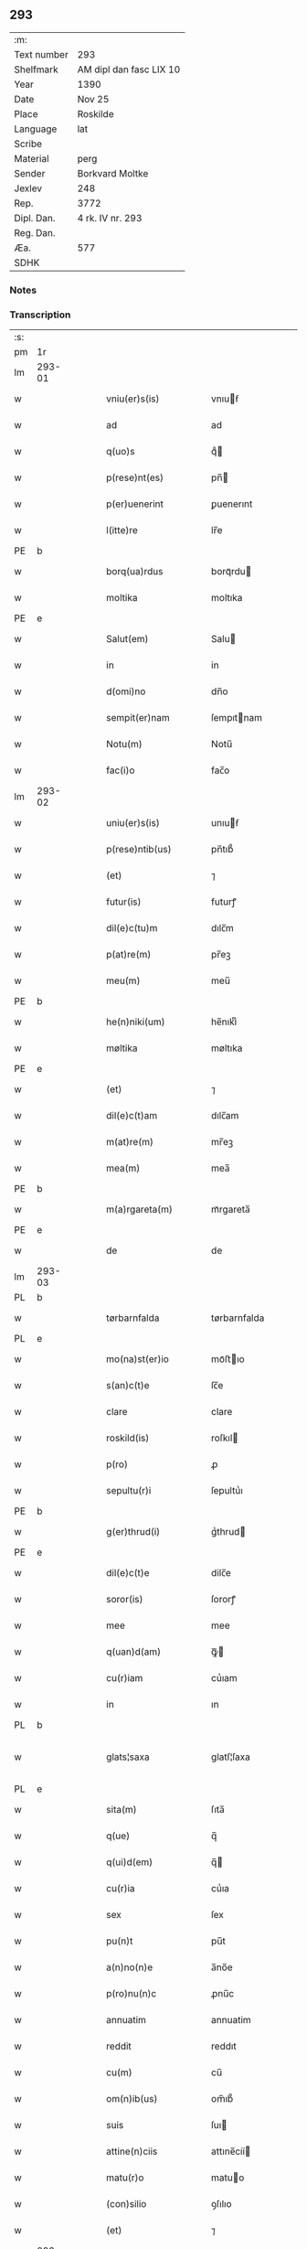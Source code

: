 ** 293
| :m:         |                         |
| Text number | 293                     |
| Shelfmark   | AM dipl dan fasc LIX 10 |
| Year        | 1390                    |
| Date        | Nov 25                  |
| Place       | Roskilde                |
| Language    | lat                     |
| Scribe      |                         |
| Material    | perg                    |
| Sender      | Borkvard Moltke         |
| Jexlev      | 248                     |
| Rep.        | 3772                    |
| Dipl. Dan.  | 4 rk. IV nr. 293        |
| Reg. Dan.   |                         |
| Æa.         | 577                     |
| SDHK        |                         |

*** Notes


*** Transcription
| :s: |        |   |   |   |   |                        |              |   |   |   |                                 |     |   |   |    |               |
| pm  | 1r     |   |   |   |   |                        |              |   |   |   |                                 |     |   |   |    |               |
| lm  | 293-01 |   |   |   |   |                        |              |   |   |   |                                 |     |   |   |    |               |
| w   |        |   |   |   |   | vniu(er)s(is)          | vnıuẜ       |   |   |   |                                 | lat |   |   |    |        293-01 |
| w   |        |   |   |   |   | ad                     | ad           |   |   |   |                                 | lat |   |   |    |        293-01 |
| w   |        |   |   |   |   | q(uo)s                 | qͦ           |   |   |   |                                 | lat |   |   |    |        293-01 |
| w   |        |   |   |   |   | p(rese)nt(es)          | pn̅          |   |   |   |                                 | lat |   |   |    |        293-01 |
| w   |        |   |   |   |   | p(er)uenerint          | ꝑuenerınt    |   |   |   |                                 | lat |   |   |    |        293-01 |
| w   |        |   |   |   |   | l(itte)re              | lr̅e          |   |   |   |                                 | lat |   |   |    |        293-01 |
| PE  | b      |   |   |   |   |                        |              |   |   |   |                                 |     |   |   |    |               |
| w   |        |   |   |   |   | borq(ua)rdus           | borqᷓrdu     |   |   |   |                                 | lat |   |   |    |        293-01 |
| w   |        |   |   |   |   | moltika                | moltıka      |   |   |   |                                 | dan |   |   |    |        293-01 |
| PE  | e      |   |   |   |   |                        |              |   |   |   |                                 |     |   |   |    |               |
| w   |        |   |   |   |   | Salut(em)              | Salu        |   |   |   |                                 | lat |   |   |    |        293-01 |
| w   |        |   |   |   |   | in                     | in           |   |   |   |                                 | lat |   |   |    |        293-01 |
| w   |        |   |   |   |   | d(omi)no               | dn̅o          |   |   |   |                                 | lat |   |   |    |        293-01 |
| w   |        |   |   |   |   | sempit(er)nam          | ſempıtnam   |   |   |   |                                 | lat |   |   |    |        293-01 |
| w   |        |   |   |   |   | Notu(m)                | Notu̅         |   |   |   |                                 | lat |   |   |    |        293-01 |
| w   |        |   |   |   |   | fac(i)o                | fac̅o         |   |   |   |                                 | lat |   |   |    |        293-01 |
| lm  | 293-02 |   |   |   |   |                        |              |   |   |   |                                 |     |   |   |    |               |
| w   |        |   |   |   |   | uniu(er)s(is)          | unıuẜ       |   |   |   |                                 | lat |   |   |    |        293-02 |
| w   |        |   |   |   |   | p(rese)ntib(us)        | pn̅tıb᷒        |   |   |   |                                 | lat |   |   |    |        293-02 |
| w   |        |   |   |   |   | (et)                   | ⁊            |   |   |   |                                 | lat |   |   |    |        293-02 |
| w   |        |   |   |   |   | futur(is)              | futurꝭ       |   |   |   |                                 | lat |   |   |    |        293-02 |
| w   |        |   |   |   |   | dil(e)c(tu)m           | dılc̅m        |   |   |   |                                 | lat |   |   |    |        293-02 |
| w   |        |   |   |   |   | p(at)re(m)             | pr̅eꝫ         |   |   |   |                                 | lat |   |   |    |        293-02 |
| w   |        |   |   |   |   | meu(m)                 | meu̅          |   |   |   |                                 | lat |   |   |    |        293-02 |
| PE  | b      |   |   |   |   |                        |              |   |   |   |                                 |     |   |   |    |               |
| w   |        |   |   |   |   | he(n)niki(um)          | he̅nıkıͫ       |   |   |   |                                 | lat |   |   |    |        293-02 |
| w   |        |   |   |   |   | møltika                | møltıka      |   |   |   |                                 | dan |   |   |    |        293-02 |
| PE  | e      |   |   |   |   |                        |              |   |   |   |                                 |     |   |   |    |               |
| w   |        |   |   |   |   | (et)                   | ⁊            |   |   |   |                                 | lat |   |   |    |        293-02 |
| w   |        |   |   |   |   | dil(e)c(t)am           | dılc̅am       |   |   |   |                                 | lat |   |   |    |        293-02 |
| w   |        |   |   |   |   | m(at)re(m)             | mr̅eꝫ         |   |   |   |                                 | lat |   |   |    |        293-02 |
| w   |        |   |   |   |   | mea(m)                 | mea̅          |   |   |   |                                 | lat |   |   |    |        293-02 |
| PE  | b      |   |   |   |   |                        |              |   |   |   |                                 |     |   |   |    |               |
| w   |        |   |   |   |   | m(a)rgareta(m)         | mᷓrgareta̅     |   |   |   |                                 | lat |   |   |    |        293-02 |
| PE  | e      |   |   |   |   |                        |              |   |   |   |                                 |     |   |   |    |               |
| w   |        |   |   |   |   | de                     | de           |   |   |   |                                 | lat |   |   |    |        293-02 |
| lm  | 293-03 |   |   |   |   |                        |              |   |   |   |                                 |     |   |   |    |               |
| PL  | b      |   |   |   |   |                        |              |   |   |   |                                 |     |   |   |    |               |
| w   |        |   |   |   |   | tørbarnfalda           | tørbarnfalda |   |   |   |                                 | dan |   |   |    |        293-03 |
| PL  | e      |   |   |   |   |                        |              |   |   |   |                                 |     |   |   |    |               |
| w   |        |   |   |   |   | mo(na)st(er)io         | moᷓﬅıo       |   |   |   |                                 | lat |   |   |    |        293-03 |
| w   |        |   |   |   |   | s(an)c(t)e             | ſc̅e          |   |   |   |                                 | lat |   |   |    |        293-03 |
| w   |        |   |   |   |   | clare                  | clare        |   |   |   |                                 | lat |   |   |    |        293-03 |
| w   |        |   |   |   |   | roskild(is)            | roſkıl      |   |   |   |                                 | lat |   |   |    |        293-03 |
| w   |        |   |   |   |   | p(ro)                  | ꝓ            |   |   |   |                                 | lat |   |   |    |        293-03 |
| w   |        |   |   |   |   | sepultu(r)i            | ſepultuᷣı     |   |   |   |                                 | lat |   |   |    |        293-03 |
| PE  | b      |   |   |   |   |                        |              |   |   |   |                                 |     |   |   |    |               |
| w   |        |   |   |   |   | g(er)thrud(i)          | gᷣthrud      |   |   |   |                                 | lat |   |   |    |        293-03 |
| PE  | e      |   |   |   |   |                        |              |   |   |   |                                 |     |   |   |    |               |
| w   |        |   |   |   |   | dil(e)c(t)e            | dilc̅e        |   |   |   |                                 | lat |   |   |    |        293-03 |
| w   |        |   |   |   |   | soror(is)              | ſororꝭ       |   |   |   |                                 | lat |   |   |    |        293-03 |
| w   |        |   |   |   |   | mee                    | mee          |   |   |   |                                 | lat |   |   |    |        293-03 |
| w   |        |   |   |   |   | q(uan)d(am)            | ꝙᷓ           |   |   |   |                                 | lat |   |   |    |        293-03 |
| w   |        |   |   |   |   | cu(r)iam               | cuᷣıam        |   |   |   |                                 | lat |   |   |    |        293-03 |
| w   |        |   |   |   |   | in                     | ın           |   |   |   |                                 | lat |   |   |    |        293-03 |
| PL  | b      |   |   |   |   |                        |              |   |   |   |                                 |     |   |   |    |               |
| w   |        |   |   |   |   | glats¦saxa             | glatſ¦ſaxa   |   |   |   |                                 | dan |   |   |    | 293-03—293-04 |
| PL  | e      |   |   |   |   |                        |              |   |   |   |                                 |     |   |   |    |               |
| w   |        |   |   |   |   | sita(m)                | ſıta̅         |   |   |   |                                 | lat |   |   |    |        293-04 |
| w   |        |   |   |   |   | q(ue)                  | q̅            |   |   |   |                                 | lat |   |   |    |        293-04 |
| w   |        |   |   |   |   | q(ui)d(em)             | q̅           |   |   |   |                                 | lat |   |   |    |        293-04 |
| w   |        |   |   |   |   | cu(r)ia                | cuᷣıa         |   |   |   |                                 | lat |   |   |    |        293-04 |
| w   |        |   |   |   |   | sex                    | ſex          |   |   |   |                                 | lat |   |   |    |        293-04 |
| w   |        |   |   |   |   | pu(n)t                 | pu̅t          |   |   |   |                                 | dan |   |   |    |        293-04 |
| w   |        |   |   |   |   | a(n)no(n)e             | a̅no̅e         |   |   |   |                                 | lat |   |   |    |        293-04 |
| w   |        |   |   |   |   | p(ro)nu(n)c            | ꝓnu̅c         |   |   |   |                                 | lat |   |   |    |        293-04 |
| w   |        |   |   |   |   | annuatim               | annuatim     |   |   |   |                                 | lat |   |   |    |        293-04 |
| w   |        |   |   |   |   | reddit                 | reddıt       |   |   |   |                                 | lat |   |   |    |        293-04 |
| w   |        |   |   |   |   | cu(m)                  | cu̅           |   |   |   |                                 | lat |   |   |    |        293-04 |
| w   |        |   |   |   |   | om(n)ib(us)            | om̅ıb᷒         |   |   |   |                                 | lat |   |   |    |        293-04 |
| w   |        |   |   |   |   | suis                   | ſuı         |   |   |   |                                 | lat |   |   |    |        293-04 |
| w   |        |   |   |   |   | attine(n)ciis          | attıne̅cíí   |   |   |   |                                 | lat |   |   |    |        293-04 |
| w   |        |   |   |   |   | matu(r)o               | matuo       |   |   |   |                                 | lat |   |   |    |        293-04 |
| w   |        |   |   |   |   | (con)silio             | ꝯſılıo       |   |   |   |                                 | lat |   |   |    |        293-04 |
| w   |        |   |   |   |   | (et)                   | ⁊            |   |   |   |                                 | lat |   |   |    |        293-04 |
| lm  | 293-05 |   |   |   |   |                        |              |   |   |   |                                 |     |   |   |    |               |
| w   |        |   |   |   |   | vnanimi                | vnanimi      |   |   |   |                                 | lat |   |   |    |        293-05 |
| w   |        |   |   |   |   | (con)s(en)s(v)         | ꝯſẜͮ          |   |   |   |                                 | lat |   |   |    |        293-05 |
| w   |        |   |   |   |   | legasse                | legae       |   |   |   |                                 | lat |   |   |    |        293-05 |
| w   |        |   |   |   |   | ad                     | ad           |   |   |   |                                 | lat |   |   |    |        293-05 |
| w   |        |   |   |   |   | fundac(i)o(ne)m        | fundaco̅m     |   |   |   |                                 | lat |   |   |    |        293-05 |
| w   |        |   |   |   |   | eccl(es)ie             | eccl̅ıe       |   |   |   |                                 | lat |   |   |    |        293-05 |
| w   |        |   |   |   |   | mo(na)sterii           | moᷓﬅeríí      |   |   |   |                                 | lat |   |   |    |        293-05 |
| w   |        |   |   |   |   | sup(ra)d(i)c(t)i       | ſupᷓdc̅ı       |   |   |   |                                 | lat |   |   |    |        293-05 |
| w   |        |   |   |   |   | Si                     | ı           |   |   |   |                                 | lat |   |   |    |        293-05 |
| w   |        |   |   |   |   | vero                   | vero         |   |   |   |                                 | lat |   |   |    |        293-05 |
| PE  | b      |   |   |   |   |                        |              |   |   |   |                                 |     |   |   |    |               |
| w   |        |   |   |   |   | borq(ua)rdu(m)         | borqᷓrdu̅      |   |   |   |                                 | lat |   |   |    |        293-05 |
| PE  | e      |   |   |   |   |                        |              |   |   |   |                                 |     |   |   |    |               |
| w   |        |   |   |   |   | herede(m)              | herede̅       |   |   |   |                                 | lat |   |   |    |        293-05 |
| w   |        |   |   |   |   | dil(e)c(t)oru(m)       | dılc̅oru̅      |   |   |   |                                 | lat |   |   |    |        293-05 |
| w   |        |   |   |   |   | p(at)ris               | pr̅ı         |   |   |   |                                 | lat |   |   |    |        293-05 |
| lm  | 293-06 |   |   |   |   |                        |              |   |   |   |                                 |     |   |   |    |               |
| w   |        |   |   |   |   | (et)                   | ⁊            |   |   |   |                                 | lat |   |   |    |        293-06 |
| w   |        |   |   |   |   | m(at)ris               | mr̅ı         |   |   |   |                                 | lat |   |   |    |        293-06 |
| w   |        |   |   |   |   | meoru(m)               | meoru̅        |   |   |   |                                 | lat |   |   |    |        293-06 |
| w   |        |   |   |   |   | p(re)d(i)c(t)oru(m)    | p̅dc̅oꝛu̅       |   |   |   |                                 | lat |   |   |    |        293-06 |
| w   |        |   |   |   |   | sup(er)uiu(er)e        | ſuꝑuíue     |   |   |   |                                 | lat |   |   |    |        293-06 |
| w   |        |   |   |   |   | (con)tingat            | ꝯtıngat      |   |   |   |                                 | lat |   |   |    |        293-06 |
| w   |        |   |   |   |   | extu(n)c               | extu̅c        |   |   |   |                                 | lat |   |   |    |        293-06 |
| w   |        |   |   |   |   | obligo                 | oblıgo       |   |   |   |                                 | lat |   |   |    |        293-06 |
| w   |        |   |   |   |   | me                     | me           |   |   |   |                                 | lat |   |   |    |        293-06 |
| w   |        |   |   |   |   | d(i)c(t)o              | dc̅o          |   |   |   |                                 | lat |   |   |    |        293-06 |
| w   |        |   |   |   |   | mo(na)st(er)io         | moᷓﬅıo       |   |   |   |                                 | lat |   |   |    |        293-06 |
| w   |        |   |   |   |   | d(i)c(t)am             | dc̅am         |   |   |   |                                 | lat |   |   |    |        293-06 |
| w   |        |   |   |   |   | cu(r)iam               | cuıam       |   |   |   |                                 | lat |   |   |    |        293-06 |
| w   |        |   |   |   |   | vt                     | vt           |   |   |   |                                 | lat |   |   |    |        293-06 |
| w   |        |   |   |   |   | p(re)mitti(tur)        | p̅mıttıᷣ       |   |   |   |                                 | lat |   |   |    |        293-06 |
| lm  | 293-07 |   |   |   |   |                        |              |   |   |   |                                 |     |   |   |    |               |
| w   |        |   |   |   |   | ab                     | ab           |   |   |   |                                 | lat |   |   |    |        293-07 |
| w   |        |   |   |   |   | impetic(i)o(n)e        | ımpetıc̅oe    |   |   |   |                                 | lat |   |   |    |        293-07 |
| w   |        |   |   |   |   | cui(us)cu(m)q(ue)      | cuı᷒cu̅qꝫ      |   |   |   |                                 | lat |   |   |    |        293-07 |
| w   |        |   |   |   |   | infallab(i)l(ite)r     | ınfallabl̅r   |   |   |   |                                 | lat |   |   |    |        293-07 |
| w   |        |   |   |   |   | lib(er)are             | lıbare      |   |   |   |                                 | lat |   |   |    |        293-07 |
| w   |        |   |   |   |   | vel                    | vel          |   |   |   |                                 | lat |   |   |    |        293-07 |
| w   |        |   |   |   |   | ecia(m)                | ecıa̅         |   |   |   |                                 | lat |   |   |    |        293-07 |
| w   |        |   |   |   |   | si                     | ſı           |   |   |   |                                 | lat |   |   |    |        293-07 |
| w   |        |   |   |   |   | d(i)c(t)o              | dc̅o          |   |   |   |                                 | lat |   |   |    |        293-07 |
| w   |        |   |   |   |   | mo(na)st(er)io         | moᷓﬅıo       |   |   |   |                                 | lat |   |   |    |        293-07 |
| w   |        |   |   |   |   | s(an)c(t)e             | ſc̅e          |   |   |   |                                 | lat |   |   |    |        293-07 |
| w   |        |   |   |   |   | clare                  | clare        |   |   |   |                                 | lat |   |   |    |        293-07 |
| w   |        |   |   |   |   | p(ro)pt(er)            | t          |   |   |   |                                 | lat |   |   |    |        293-07 |
| w   |        |   |   |   |   | q(uem)cu(m)q(ue)       | ꝙᷓcu̅qꝫ        |   |   |   |                                 | lat |   |   |    |        293-07 |
| w   |        |   |   |   |   | def(e)c(tu)m           | defc̅m        |   |   |   |                                 | lat |   |   |    |        293-07 |
| w   |        |   |   |   |   | ex                     | ex           |   |   |   |                                 | lat |   |   |    |        293-07 |
| lm  | 293-08 |   |   |   |   |                        |              |   |   |   |                                 |     |   |   |    |               |
| w   |        |   |   |   |   | p(ar)te                | ꝑte          |   |   |   |                                 | lat |   |   |    |        293-08 |
| w   |        |   |   |   |   | mei                    | meí          |   |   |   |                                 | lat |   |   |    |        293-08 |
| w   |        |   |   |   |   | d(i)c(t)a              | dc̅a          |   |   |   |                                 | lat |   |   |    |        293-08 |
| w   |        |   |   |   |   | cu(r)ia                | cuᷣıa         |   |   |   |                                 | lat |   |   |    |        293-08 |
| w   |        |   |   |   |   | q(ua)lit(er)cu(m)q(ue) | qᷓlıtcu̅qꝫ    |   |   |   |                                 | lat |   |   |    |        293-08 |
| w   |        |   |   |   |   | mo(do)                 | mo̅           |   |   |   |                                 | lat |   |   |    |        293-08 |
| w   |        |   |   |   |   | aufera(tur)            | auferaᷣ       |   |   |   |                                 | lat |   |   |    |        293-08 |
| w   |        |   |   |   |   | extu(n)c               | extu̅c        |   |   |   |                                 | lat |   |   |    |        293-08 |
| w   |        |   |   |   |   | (con)si(mi)l(ite)r     | ꝯſıl̅r        |   |   |   |                                 | lat |   |   |    |        293-08 |
| w   |        |   |   |   |   | obligo                 | oblıgo       |   |   |   |                                 | lat |   |   |    |        293-08 |
| w   |        |   |   |   |   | me                     | me           |   |   |   |                                 | lat |   |   |    |        293-08 |
| w   |        |   |   |   |   | p(re)d(i)c(t)o         | p̅dc̅o         |   |   |   |                                 | lat |   |   |    |        293-08 |
| w   |        |   |   |   |   | mo(na)st(er)io         | moᷓﬅıo       |   |   |   |                                 | lat |   |   |    |        293-08 |
| w   |        |   |   |   |   | alia(m)                | alía̅         |   |   |   |                                 | lat |   |   |    |        293-08 |
| w   |        |   |   |   |   | cu(r)iam               | cuıa       |   |   |   |                                 | lat |   |   |    |        293-08 |
| w   |        |   |   |   |   | co¦si(mi)lis           | co¦ſıl̅ı     |   |   |   |                                 | lat |   |   |    | 293-08—293-09 |
| w   |        |   |   |   |   | valor(is)              | valorꝭ       |   |   |   |                                 | lat |   |   |    |        293-09 |
| w   |        |   |   |   |   | in                     | ın           |   |   |   |                                 | lat |   |   |    |        293-09 |
| w   |        |   |   |   |   | re(com)pensam          | reꝯpenſam    |   |   |   |                                 | lat |   |   |    |        293-09 |
| w   |        |   |   |   |   | ordinare               | ordınare     |   |   |   |                                 | lat |   |   |    |        293-09 |
| w   |        |   |   |   |   | t(a)li                 | tl̅ı          |   |   |   |                                 | lat |   |   |    |        293-09 |
| w   |        |   |   |   |   | (con)dic(i)o(n)e       | ꝯdıc̅oe       |   |   |   |                                 | lat |   |   |    |        293-09 |
| w   |        |   |   |   |   | q(uod)                 | ꝙ            |   |   |   |                                 | lat |   |   |    |        293-09 |
| w   |        |   |   |   |   | p(ate)r                | pr̅           |   |   |   |                                 | lat |   |   |    |        293-09 |
| w   |        |   |   |   |   | (et)                   | ⁊            |   |   |   |                                 | lat |   |   |    |        293-09 |
| w   |        |   |   |   |   | m(ate)r                | mr̅           |   |   |   |                                 | lat |   |   |    |        293-09 |
| w   |        |   |   |   |   | mea                    | mea          |   |   |   |                                 | lat |   |   |    |        293-09 |
| w   |        |   |   |   |   | p(re)d(i)c(t)i         | p̅dc̅ı         |   |   |   |                                 | lat |   |   |    |        293-09 |
| w   |        |   |   |   |   | d(i)c(t)am             | dc̅am         |   |   |   |                                 | lat |   |   |    |        293-09 |
| w   |        |   |   |   |   | cu(r)iam               | cuᷣıam        |   |   |   |                                 | lat |   |   |    |        293-09 |
| w   |        |   |   |   |   | sub                    | ſub          |   |   |   |                                 | lat |   |   |    |        293-09 |
| lm  | 293-10 |   |   |   |   |                        |              |   |   |   |                                 |     |   |   |    |               |
| w   |        |   |   |   |   | suo                    | ſuo          |   |   |   |                                 | lat |   |   |    |        293-10 |
| w   |        |   |   |   |   | tutami(n)e             | tutamı̅e      |   |   |   |                                 | lat |   |   |    |        293-10 |
| w   |        |   |   |   |   | ad                     | ad           |   |   |   |                                 | lat |   |   |    |        293-10 |
| w   |        |   |   |   |   | suos                   | ſuo         |   |   |   |                                 | lat |   |   |    |        293-10 |
| w   |        |   |   |   |   | dies                   | dıe         |   |   |   |                                 | lat |   |   |    |        293-10 |
| w   |        |   |   |   |   | habea(n)t              | habea̅t       |   |   |   |                                 | lat |   |   |    |        293-10 |
| w   |        |   |   |   |   | (et)                   | ⁊            |   |   |   |                                 | lat |   |   |    |        293-10 |
| w   |        |   |   |   |   | n(u)llus               | nll̅u        |   |   |   |                                 | lat |   |   |    |        293-10 |
| w   |        |   |   |   |   | se                     | ſe           |   |   |   |                                 | lat |   |   |    |        293-10 |
| w   |        |   |   |   |   | in termittat           | ín termıttat |   |   |   |                                 | lat |   |   |    |        293-10 |
| w   |        |   |   |   |   | (et)                   | ⁊            |   |   |   |                                 | lat |   |   |    |        293-10 |
| w   |        |   |   |   |   | p(re)d(i)c(t)o         | p̅dc̅o         |   |   |   |                                 | lat |   |   |    |        293-10 |
| w   |        |   |   |   |   | mo(na)st(er)io         | moᷓﬅıo       |   |   |   |                                 | lat |   |   |    |        293-10 |
| w   |        |   |   |   |   | sex                    | ſex          |   |   |   |                                 | lat |   |   |    |        293-10 |
| w   |        |   |   |   |   | p(und)                 | pͩ            |   |   |   |                                 | dan |   |   |    |        293-10 |
| w   |        |   |   |   |   | anno(n)e               | anno̅e        |   |   |   |                                 | lat |   |   |    |        293-10 |
| w   |        |   |   |   |   | de                     | de           |   |   |   |                                 | lat |   |   |    |        293-10 |
| lm  | 293-11 |   |   |   |   |                        |              |   |   |   |                                 |     |   |   |    |               |
| w   |        |   |   |   |   | eade(m)                | eade̅         |   |   |   |                                 | lat |   |   |    |        293-11 |
| w   |        |   |   |   |   | p(ro)                  | ꝓ            |   |   |   |                                 | lat |   |   | =  |        293-11 |
| w   |        |   |   |   |   | pensio(n)e             | penſıo̅e      |   |   |   |                                 | lat |   |   | == |        293-11 |
| w   |        |   |   |   |   | a(n)nuati(m)           | a̅nuatı̅       |   |   |   |                                 | lat |   |   |    |        293-11 |
| w   |        |   |   |   |   | solu(er)e              | ſolue       |   |   |   |                                 | lat |   |   |    |        293-11 |
| w   |        |   |   |   |   | tenean(tur)            | teneanᷣ       |   |   |   |                                 | lat |   |   |    |        293-11 |
| w   |        |   |   |   |   | post                   | poﬅ          |   |   |   |                                 | lat |   |   |    |        293-11 |
| w   |        |   |   |   |   | morte(m)               | moꝛte̅        |   |   |   |                                 | lat |   |   |    |        293-11 |
| w   |        |   |   |   |   | v(er)o                 | vo          |   |   |   |                                 | lat |   |   |    |        293-11 |
| w   |        |   |   |   |   | eoru(n)de(m)           | eoru̅de̅       |   |   |   |                                 | lat |   |   |    |        293-11 |
| w   |        |   |   |   |   | seped(i)c(t)a(m)       | ſepedc̅a̅      |   |   |   |                                 | lat |   |   |    |        293-11 |
| w   |        |   |   |   |   | cu(r)ia                | cuᷣıa         |   |   |   |                                 | lat |   |   |    |        293-11 |
| w   |        |   |   |   |   | ad                     | ad           |   |   |   |                                 | lat |   |   |    |        293-11 |
| w   |        |   |   |   |   | fundac(i)o(nem)        | fundac̅oꝫ     |   |   |   |                                 | lat |   |   |    |        293-11 |
| w   |        |   |   |   |   | !occl(es)ie¡           | !occl̅ıe¡     |   |   |   |                                 | lat |   |   |    |        293-11 |
| lm  | 293-12 |   |   |   |   |                        |              |   |   |   |                                 |     |   |   |    |               |
| w   |        |   |   |   |   | mo(na)sterii           | moᷓﬅeríí      |   |   |   |                                 | lat |   |   |    |        293-12 |
| w   |        |   |   |   |   | p(re)d(i)c(t)i         | p̅dc̅ı         |   |   |   |                                 | lat |   |   |    |        293-12 |
| w   |        |   |   |   |   | cedat                  | cedat        |   |   |   |                                 | lat |   |   |    |        293-12 |
| w   |        |   |   |   |   | t(em)p(or)ibus         | tp̲ıbu       |   |   |   |                                 | lat |   |   |    |        293-12 |
| w   |        |   |   |   |   | p(er)petuis            | ̲etuı       |   |   |   |                                 | lat |   |   |    |        293-12 |
| w   |        |   |   |   |   | possidenda             | poıdenda    |   |   |   |                                 | lat |   |   |    |        293-12 |
| w   |        |   |   |   |   | (et)                   | ⁊            |   |   |   |                                 | lat |   |   |    |        293-12 |
| w   |        |   |   |   |   | n(u)ll(u)s             | nll̅         |   |   |   |                                 | lat |   |   |    |        293-12 |
| w   |        |   |   |   |   | de                     | de           |   |   |   |                                 | lat |   |   |    |        293-12 |
| w   |        |   |   |   |   | d(i)c(t)a              | dc̅a          |   |   |   |                                 | lat |   |   |    |        293-12 |
| w   |        |   |   |   |   | cu(r)ia                | cuᷣıa         |   |   |   |                                 | lat |   |   |    |        293-12 |
| w   |        |   |   |   |   | post                   | poﬅ          |   |   |   |                                 | lat |   |   |    |        293-12 |
| w   |        |   |   |   |   | morte(m)               | moꝛte̅        |   |   |   |                                 | lat |   |   |    |        293-12 |
| w   |        |   |   |   |   | p(at)ris               | pr̅ı         |   |   |   |                                 | lat |   |   |    |        293-12 |
| w   |        |   |   |   |   | (et)                   | ⁊            |   |   |   |                                 | lat |   |   |    |        293-12 |
| w   |        |   |   |   |   | m(at)ris               | mr̅ı         |   |   |   |                                 | lat |   |   |    |        293-12 |
| lm  | 293-13 |   |   |   |   |                        |              |   |   |   |                                 |     |   |   |    |               |
| w   |        |   |   |   |   | mei                    | meí          |   |   |   |                                 | lat |   |   |    |        293-13 |
| w   |        |   |   |   |   | se                     | ſe           |   |   |   |                                 | lat |   |   |    |        293-13 |
| w   |        |   |   |   |   | in t(er)mittat         | ın tmıttat  |   |   |   |                                 | lat |   |   |    |        293-13 |
| w   |        |   |   |   |   | nisi                   | nıſi         |   |   |   |                                 | lat |   |   |    |        293-13 |
| w   |        |   |   |   |   | cu(m)                  | cu̅           |   |   |   |                                 | lat |   |   |    |        293-13 |
| w   |        |   |   |   |   | (con)s(en)s(v)         | ꝯſẜͮ          |   |   |   |                                 | lat |   |   |    |        293-13 |
| w   |        |   |   |   |   | abbatisse              | abbatıe     |   |   |   |                                 | lat |   |   |    |        293-13 |
| w   |        |   |   |   |   | mo(na)sterii           | moᷓﬅeríí      |   |   |   |                                 | lat |   |   |    |        293-13 |
| w   |        |   |   |   |   | sup(ra)d(i)c(t)i       | ſupᷓdc̅ı       |   |   |   |                                 | lat |   |   |    |        293-13 |
| w   |        |   |   |   |   | In                     | In           |   |   |   |                                 | lat |   |   |    |        293-13 |
| w   |        |   |   |   |   | cui(us)                | cuı᷒          |   |   |   |                                 | lat |   |   |    |        293-13 |
| w   |        |   |   |   |   | rei                    | reí          |   |   |   |                                 | lat |   |   |    |        293-13 |
| w   |        |   |   |   |   | euiden(ciam)           | euıdenͣꝫ      |   |   |   |                                 | lat |   |   |    |        293-13 |
| w   |        |   |   |   |   | sigillu(m)             | ſıgıllu̅      |   |   |   |                                 | lat |   |   |    |        293-13 |
| w   |        |   |   |   |   | meu(m)                 | meu̅          |   |   |   |                                 | lat |   |   |    |        293-13 |
| lm  | 293-14 |   |   |   |   |                        |              |   |   |   |                                 |     |   |   |    |               |
| w   |        |   |   |   |   | vna                    | vna          |   |   |   |                                 | lat |   |   |    |        293-14 |
| w   |        |   |   |   |   | cu(m)                  | cu̅           |   |   |   |                                 | lat |   |   |    |        293-14 |
| w   |        |   |   |   |   | sigillis               | ſıgıllı     |   |   |   |                                 | lat |   |   |    |        293-14 |
| w   |        |   |   |   |   | discretor(um)          | dıſcretoꝝ    |   |   |   |                                 | lat |   |   |    |        293-14 |
| w   |        |   |   |   |   | viror(um)              | vıroꝝ        |   |   |   |                                 | lat |   |   |    |        293-14 |
| PE  | b      |   |   |   |   |                        |              |   |   |   |                                 |     |   |   |    |               |
| w   |        |   |   |   |   | tuwonis                | tuwonı      |   |   |   |                                 | lat |   |   |    |        293-14 |
| w   |        |   |   |   |   | Ioonss(un)             | Ioonſẜ       |   |   |   |                                 | dan |   |   |    |        293-14 |
| PE  | e      |   |   |   |   |                        |              |   |   |   |                                 |     |   |   |    |               |
| w   |        |   |   |   |   | (et)                   | ⁊            |   |   |   |                                 | lat |   |   |    |        293-14 |
| PE  | b      |   |   |   |   |                        |              |   |   |   |                                 |     |   |   |    |               |
| w   |        |   |   |   |   | petri                  | petrí        |   |   |   |                                 | lat |   |   |    |        293-14 |
| w   |        |   |   |   |   | magni                  | magní        |   |   |   |                                 | lat |   |   |    |        293-14 |
| PE  | e      |   |   |   |   |                        |              |   |   |   |                                 |     |   |   |    |               |
| w   |        |   |   |   |   | ciuiu(m)               | cíuíu̅        |   |   |   |                                 | lat |   |   |    |        293-14 |
| PL  | b      |   |   |   |   |                        |              |   |   |   |                                 |     |   |   |    |               |
| w   |        |   |   |   |   | roskilden(sem)         | roılde̅     |   |   |   |                                 | lat |   |   |    |        293-14 |
| PL  | e      |   |   |   |   |                        |              |   |   |   |                                 |     |   |   |    |               |
| w   |        |   |   |   |   | e(st)                  | e̅            |   |   |   |                                 | lat |   |   |    |        293-14 |
| w   |        |   |   |   |   | appe(n)su(m)           | ae̅ſu̅        |   |   |   |                                 | lat |   |   |    |        293-14 |
| lm  | 293-15 |   |   |   |   |                        |              |   |   |   |                                 |     |   |   |    |               |
| w   |        |   |   |   |   | datu(m)                | datu̅         |   |   |   |                                 | lat |   |   |    |        293-15 |
| PL  | b      |   |   |   |   |                        |              |   |   |   |                                 |     |   |   |    |               |
| w   |        |   |   |   |   | Roskild(is)            | Roıl       |   |   |   |                                 | lat |   |   |    |        293-15 |
| PL  | e      |   |   |   |   |                        |              |   |   |   |                                 |     |   |   |    |               |
| w   |        |   |   |   |   | anno                   | anno         |   |   |   |                                 | lat |   |   |    |        293-15 |
| w   |        |   |   |   |   | d(omi)ni               | dn̅ı          |   |   |   |                                 | lat |   |   |    |        293-15 |
| w   |        |   |   |   |   | Mille(simo)            | ılleͦ        |   |   |   |                                 | lat |   |   |    |        293-15 |
| w   |        |   |   |   |   | t(re)cen(tesimo)       | tͤcenͦ         |   |   |   |                                 | lat |   |   |    |        293-15 |
| w   |        |   |   |   |   | nonage(simo)           | nonageͦ       |   |   |   |                                 | lat |   |   |    |        293-15 |
| w   |        |   |   |   |   | In                     | In           |   |   |   |                                 | lat |   |   |    |        293-15 |
| w   |        |   |   |   |   | die                    | dıe          |   |   |   |                                 | lat |   |   |    |        293-15 |
| w   |        |   |   |   |   | s(an)c(t)e             | ſc̅e          |   |   |   |                                 | lat |   |   |    |        293-15 |
| w   |        |   |   |   |   | v(ir)g(inis)           | vgꝭ         |   |   |   |                                 | lat |   |   |    |        293-15 |
| w   |        |   |   |   |   | katerine               | katerıne     |   |   |   |                                 | lat |   |   |    |        293-15 |
| w   |        |   |   |   |   | gloriose               | glorıoſe     |   |   |   |                                 | lat |   |   |    |        293-15 |
| :e: |        |   |   |   |   |                        |              |   |   |   |                                 |     |   |   |    |               |
